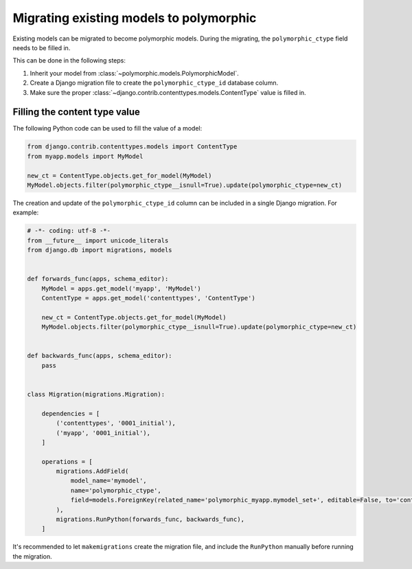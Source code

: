 Migrating existing models to polymorphic
========================================

Existing models can be migrated to become polymorphic models.
During the migrating, the ``polymorphic_ctype`` field needs to be filled in.

This can be done in the following steps:

#. Inherit your model from :class:`~polymorphic.models.PolymorphicModel`.
#. Create a Django migration file to create the ``polymorphic_ctype_id`` database column.
#. Make sure the proper :class:`~django.contrib.contenttypes.models.ContentType` value is filled in.

Filling the content type value
------------------------------

The following Python code can be used to fill the value of a model:

.. code-block:: python

    from django.contrib.contenttypes.models import ContentType
    from myapp.models import MyModel

    new_ct = ContentType.objects.get_for_model(MyModel)
    MyModel.objects.filter(polymorphic_ctype__isnull=True).update(polymorphic_ctype=new_ct)

The creation and update of the ``polymorphic_ctype_id`` column
can be included in a single Django migration. For example:

.. code-block:: python

    # -*- coding: utf-8 -*-
    from __future__ import unicode_literals
    from django.db import migrations, models


    def forwards_func(apps, schema_editor):
        MyModel = apps.get_model('myapp', 'MyModel')
        ContentType = apps.get_model('contenttypes', 'ContentType')

        new_ct = ContentType.objects.get_for_model(MyModel)
        MyModel.objects.filter(polymorphic_ctype__isnull=True).update(polymorphic_ctype=new_ct)


    def backwards_func(apps, schema_editor):
        pass


    class Migration(migrations.Migration):

        dependencies = [
            ('contenttypes', '0001_initial'),
            ('myapp', '0001_initial'),
        ]

        operations = [
            migrations.AddField(
                model_name='mymodel',
                name='polymorphic_ctype',
                field=models.ForeignKey(related_name='polymorphic_myapp.mymodel_set+', editable=False, to='contenttypes.ContentType', null=True),
            ),
            migrations.RunPython(forwards_func, backwards_func),
        ]

It's recommended to let ``makemigrations`` create the migration file,
and include the ``RunPython`` manually before running the migration.

